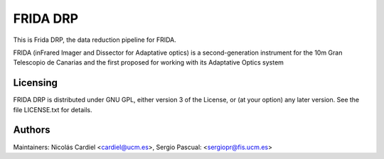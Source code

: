 
=========
FRIDA DRP
=========

|travis| |coveralls|

This is Frida DRP, the data reduction pipeline for FRIDA.

FRIDA (inFrared Imager and Dissector for Adaptative optics) is a
second-generation instrument for the 10m Gran Telescopio de Canarias
and the first proposed for working with its Adaptative Optics system


Licensing
---------

FRIDA DRP is distributed under GNU GPL, either version 3 of the License,
or (at your option) any later version. See the file LICENSE.txt for details.

Authors
-------

Maintainers: Nicolás Cardiel <cardiel@ucm.es>, Sergio Pascual: <sergiopr@fis.ucm.es>


.. |travis| image:: https://img.shields.io/travis/guaix-ucm/fridadrp/master?logo=travis%20ci&logoColor=white&label=Travis%20CI
    :target: https://travis-ci.org/guaix-ucm/fridadrp
    :alt: fridadrp's Travis CI Status

.. |coveralls| image:: https://coveralls.io/repos/guaix-ucm/fridadrp/badge.svg?branch=master&service=github
    :target: https://coveralls.io/github/guaix-ucm/fridadrp?branch=master
     :alt: fridadrp's Coverall Status

